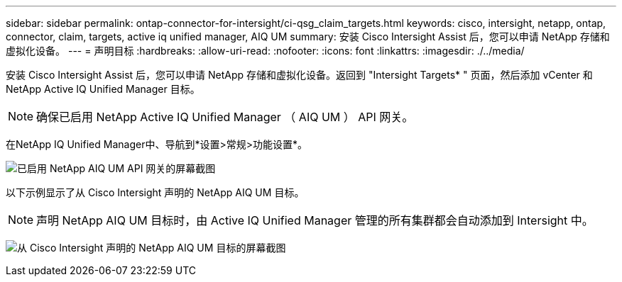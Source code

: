 ---
sidebar: sidebar 
permalink: ontap-connector-for-intersight/ci-qsg_claim_targets.html 
keywords: cisco, intersight, netapp, ontap, connector, claim, targets, active iq unified manager, AIQ UM 
summary: 安装 Cisco Intersight Assist 后，您可以申请 NetApp 存储和虚拟化设备。 
---
= 声明目标
:hardbreaks:
:allow-uri-read: 
:nofooter: 
:icons: font
:linkattrs: 
:imagesdir: ./../media/


[role="lead"]
安装 Cisco Intersight Assist 后，您可以申请 NetApp 存储和虚拟化设备。返回到 "Intersight Targets* " 页面，然后添加 vCenter 和 NetApp Active IQ Unified Manager 目标。


NOTE: 确保已启用 NetApp Active IQ Unified Manager （ AIQ UM ） API 网关。

在NetApp IQ Unified Manager中、导航到*设置>常规>功能设置*。

image:ci-qsg_image7.png["已启用 NetApp AIQ UM API 网关的屏幕截图"]

以下示例显示了从 Cisco Intersight 声明的 NetApp AIQ UM 目标。


NOTE: 声明 NetApp AIQ UM 目标时，由 Active IQ Unified Manager 管理的所有集群都会自动添加到 Intersight 中。

image:ci-qsg_image8.png["从 Cisco Intersight 声明的 NetApp AIQ UM 目标的屏幕截图"]
